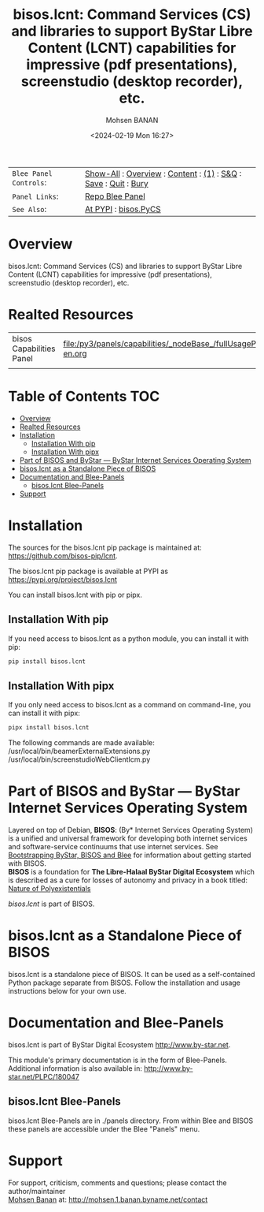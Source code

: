#+title: bisos.lcnt:  Command Services (CS) and libraries to support ByStar Libre Content (LCNT) capabilities for impressive (pdf presentations), screenstudio (desktop recorder), etc.
#+DATE: <2024-02-19 Mon 16:27>
#+AUTHOR: Mohsen BANAN
#+OPTIONS: toc:4

#+BEGIN: b:org:pypi:readme/topControls :pkgName "lcnt" :comment "basic"

|----------------------+------------------------------------------------------------------|
| ~Blee Panel Controls~: | [[elisp:(show-all)][Show-All]] : [[elisp:(org-shifttab)][Overview]] : [[elisp:(progn (org-shifttab) (org-content))][Content]] : [[elisp:(delete-other-windows)][(1)]] : [[elisp:(progn (save-buffer) (kill-buffer))][S&Q]] : [[elisp:(save-buffer)][Save]]  : [[elisp:(kill-buffer)][Quit]]  : [[elisp:(bury-buffer)][Bury]] |
| ~Panel Links~:         | [[file:./py3/panels/bisos.lcnt/_nodeBase_/fullUsagePanel-en.org][Repo Blee Panel]]                                                  |
| ~See Also~:            | [[https://pypi.org/project/bisos.lcnt][At PYPI]] : [[https://github.com/bisos-pip/pycs][bisos.PyCS]]                                             |
|----------------------+------------------------------------------------------------------|

#+END:

* Overview

bisos.lcnt: Command Services (CS) and libraries to
support ByStar Libre Content (LCNT) capabilities for impressive
(pdf presentations), screenstudio (desktop recorder), etc.


#+BEGIN: b:org:pypi:readme/pkgDocumentation :pkgName "lcnt-cs" :comment "basic"

# PYPI Documentation Comes Here in _description.org
#+END:

* Realted Resources

| bisos Capabilities Panel | file:/py3/panels/capabilities/_nodeBase_/fullUsagePanel-en.org |
|                          |                                                                |


* Table of Contents     :TOC:
- [[#overview][Overview]]
- [[#realted-resources][Realted Resources]]
- [[#installation][Installation]]
  - [[#installation-with-pip][Installation With pip]]
  - [[#installation-with-pipx][Installation With pipx]]
- [[#part-of-bisos-and-bystar-----bystar-internet-services-operating-system][Part of BISOS and ByStar --- ByStar Internet Services Operating System]]
- [[#bisoslcnt-as-a-standalone-piece-of-bisos][bisos.lcnt as a Standalone Piece of BISOS]]
- [[#documentation-and-blee-panels][Documentation and Blee-Panels]]
  - [[#bisoslcnt-blee-panels][bisos.lcnt Blee-Panels]]
- [[#support][Support]]

* Installation

The sources for the  bisos.lcnt pip package is maintained at:
https://github.com/bisos-pip/lcnt.

The bisos.lcnt pip package is available at PYPI as
https://pypi.org/project/bisos.lcnt

You can install bisos.lcnt with pip or pipx.

** Installation With pip

If you need access to bisos.lcnt as a python module, you can install it with pip:

#+begin_src bash
pip install bisos.lcnt
#+end_src

** Installation With pipx

If you only need access to bisos.lcnt as a command on command-line, you can install it with pipx:

#+begin_src bash
pipx install bisos.lcnt
#+end_src

The following commands are made available:
/usr/local/bin/beamerExternalExtensions.py
/usr/local/bin/screenstudioWebClientIcm.py

* Part of BISOS and ByStar --- ByStar Internet Services Operating System

Layered on top of Debian, *BISOS*: (By* Internet Services Operating System) is a
unified and universal framework for developing both internet services and
software-service continuums that use internet services. See [[https://github.com/bxGenesis/start][Bootstrapping
ByStar, BISOS and Blee]] for information about getting started with BISOS.\\
*BISOS* is a foundation for *The Libre-Halaal ByStar Digital Ecosystem* which is
described as a cure for losses of autonomy and privacy in a book titled: [[https://github.com/bxplpc/120033][Nature
of Polyexistentials]]

/bisos.lcnt/ is part of BISOS.

* bisos.lcnt as a Standalone Piece of BISOS

bisos.lcnt is a standalone piece of BISOS. It can be used as a self-contained
Python package separate from BISOS. Follow the installation and usage
instructions below for your own use.


* Documentation and Blee-Panels

bisos.lcnt is part of ByStar Digital Ecosystem [[http://www.by-star.net]].

This module's primary documentation is in the form of Blee-Panels.
Additional information is also available in: [[http://www.by-star.net/PLPC/180047]]

** bisos.lcnt Blee-Panels

bisos.lcnt Blee-Panels are in ./panels directory.
From within Blee and BISOS these panels are accessible under the
Blee "Panels" menu.

* Support

For support, criticism, comments and questions; please contact the
author/maintainer\\
[[http://mohsen.1.banan.byname.net][Mohsen Banan]] at:
[[http://mohsen.1.banan.byname.net/contact]]


# ###+BEGIN: blee:bxPanel:footerOrgParams :panelType "readme"
#+STARTUP: overview
#+STARTUP: lognotestate
#+STARTUP: inlineimages
#+SEQ_TODO: TODO WAITING DELEGATED | DONE DEFERRED CANCELLED
#+TAGS: @desk(d) @home(h) @work(w) @withInternet(i) @road(r) call(c) errand(e)
#+CATEGORY: U:lcnt

# ###+END:

# ###+BEGIN: blee:bxPanel:footerEmacsParams :primMode "org-mode" :panelType "readme"
# Local Variables:
# eval: (setq-local toc-org-max-depth 4)
# eval: (setq-local ~selectedSubject "noSubject")
# eval: (setq-local ~primaryMajorMode 'org-mode)
# eval: (setq-local ~blee:panelUpdater nil)
# eval: (setq-local ~blee:dblockEnabler nil)
# eval: (setq-local ~blee:dblockController "interactive")
# eval: (img-link-overlays)
# eval: (set-fill-column 115)
# eval: (blee:fill-column-indicator/enable)
# eval: (bx:load-file:ifOneExists "./panelActions.el")
# End:

# ###+END

